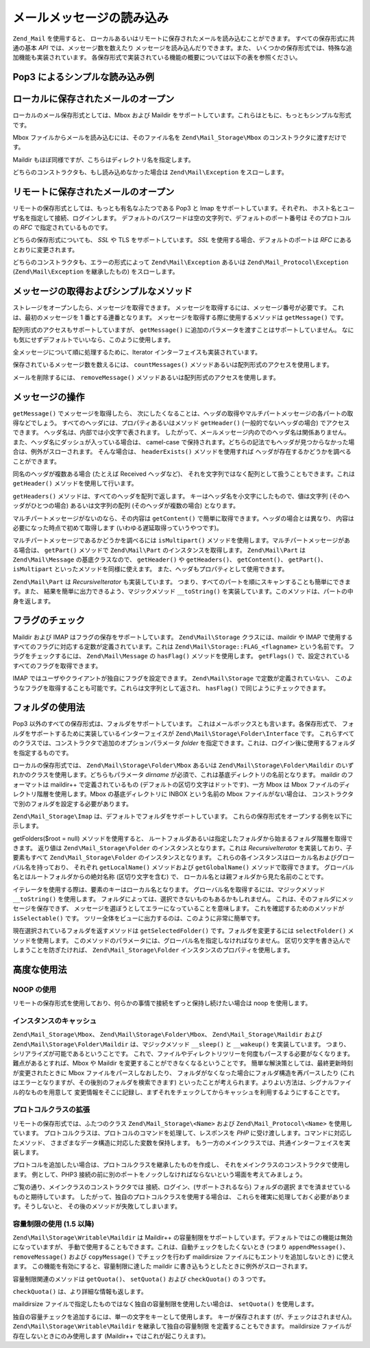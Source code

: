 .. EN-Revision: none
.. _zend.mail.read:

メールメッセージの読み込み
=============

``Zend_Mail`` を使用すると、
ローカルあるいはリモートに保存されたメールを読み込むことができます。
すべての保存形式に共通の基本 *API* では、メッセージ数を数えたり
メッセージを読み込んだりできます。また、
いくつかの保存形式では、特殊な追加機能も実装されています。
各保存形式で実装されている機能の概要については以下の表を参照ください。

.. _zend.mail.read.table-1:

.. table:: メール読み込み機能の概要

   +--------------------------------------+------------------+------------------+------------------+------------------+
   |機能                                    |Mbox              |Maildir           |Pop3              |IMAP              |
   +======================================+==================+==================+==================+==================+
   |保存形式                                  |ローカル              |ローカル              |リモート              |リモート              |
   +--------------------------------------+------------------+------------------+------------------+------------------+
   |メッセージの取得                              |Yes               |Yes               |Yes               |Yes               |
   +--------------------------------------+------------------+------------------+------------------+------------------+
   |MIME パートの取得                           |エミュレート            |エミュレート            |エミュレート            |エミュレート            |
   +--------------------------------------+------------------+------------------+------------------+------------------+
   |フォルダ                                  |Yes               |Yes               |No                |Yes               |
   +--------------------------------------+------------------+------------------+------------------+------------------+
   |メッセージ/フォルダ の作成                        |No                |対応予定              |No                |対応予定              |
   +--------------------------------------+------------------+------------------+------------------+------------------+
   |フラグ                                   |No                |Yes               |No                |Yes               |
   +--------------------------------------+------------------+------------------+------------------+------------------+
   |容量制限                                  |No                |Yes               |No                |No                |
   +--------------------------------------+------------------+------------------+------------------+------------------+

.. _zend.mail.read-example:

Pop3 によるシンプルな読み込み例
------------------

.. code-block:: php
   :linenos:

   $mail = new Zend\Mail_Storage\Pop3(array('host'     => 'localhost',
                                            'user'     => 'test',
                                            'password' => 'test'));

   echo $mail->countMessages() . " messages found\n";
   foreach ($mail as $message) {
       echo "Mail from '{$message->from}': {$message->subject}\n";
   }

.. _zend.mail.read-open-local:

ローカルに保存されたメールのオープン
------------------

ローカルのメール保存形式としては、Mbox および Maildir
をサポートしています。これらはともに、もっともシンプルな形式です。

Mbox ファイルからメールを読み込むには、そのファイル名を ``Zend\Mail_Storage\Mbox``
のコンストラクタに渡すだけです。

.. code-block:: php
   :linenos:

   $mail = new Zend\Mail_Storage\Mbox(array('filename' =>
                                                '/home/test/mail/inbox'));

Maildir もほぼ同様ですが、こちらはディレクトリ名を指定します。

.. code-block:: php
   :linenos:

   $mail = new Zend\Mail_Storage\Maildir(array('dirname' =>
                                                   '/home/test/mail/'));

どちらのコンストラクタも、もし読み込めなかった場合は ``Zend\Mail\Exception``
をスローします。

.. _zend.mail.read-open-remote:

リモートに保存されたメールのオープン
------------------

リモートの保存形式としては、もっとも有名なふたつである Pop3 と Imap
をサポートしています。それぞれ、
ホスト名とユーザ名を指定して接続、ログインします。
デフォルトのパスワードは空の文字列で、デフォルトのポート番号は
そのプロトコルの *RFC* で指定されているものです。

.. code-block:: php
   :linenos:

   // Pop3 での接続
   $mail = new Zend\Mail_Storage\Pop3(array('host'     => 'example.com',
                                            'user'     => 'test',
                                            'password' => 'test'));

   // Imap での接続
   $mail = new Zend\Mail_Storage\Imap(array('host'     => 'example.com',
                                            'user'     => 'test',
                                            'password' => 'test'));

   // 非標準のポートの例
   $mail = new Zend\Mail_Storage\Pop3(array('host'     => 'example.com',
                                            'port'     => 1120
                                            'user'     => 'test',
                                            'password' => 'test'));

どちらの保存形式についても、 *SSL* や TLS をサポートしています。 *SSL*
を使用する場合、デフォルトのポートは *RFC* にあるとおりに変更されます。

.. code-block:: php
   :linenos:

   // Zend\Mail_Storage\Pop3 の例ですが、Zend\Mail_Storage\Imap でも同様です

   // SSL を使用する場合はポートが異なります (デフォルトは Pop3 なら 995、Imap なら 993)
   $mail = new Zend\Mail_Storage\Pop3(array('host'     => 'example.com',
                                            'user'     => 'test',
                                            'password' => 'test',
                                            'ssl'      => 'SSL'));

   // TLS を使用します
   $mail = new Zend\Mail_Storage\Pop3(array('host'     => 'example.com',
                                            'user'     => 'test',
                                            'password' => 'test',
                                            'ssl'      => 'TLS'));

どちらのコンストラクタも、エラーの形式によって ``Zend\Mail\Exception`` あるいは
``Zend\Mail_Protocol\Exception`` (``Zend\Mail\Exception`` を継承したもの) をスローします。

.. _zend.mail.read-fetching:

メッセージの取得およびシンプルなメソッド
--------------------

ストレージをオープンしたら、メッセージを取得できます。
メッセージを取得するには、メッセージ番号が必要です。
これは、最初のメッセージを 1 番とする連番となります。
メッセージを取得する際に使用するメソッドは ``getMessage()`` です。

.. code-block:: php
   :linenos:

   $message = $mail->getMessage($messageNum);

配列形式のアクセスもサポートしていますが、 ``getMessage()``
に追加のパラメータを渡すことはサポートしていません。
なにも気にせずデフォルトでいいなら、このように使用します。

.. code-block:: php
   :linenos:

   $message = $mail[$messageNum];

全メッセージについて順に処理するために、Iterator
インターフェイスも実装されています。

.. code-block:: php
   :linenos:

   foreach ($mail as $messageNum => $message) {
       // 何かの処理 ...
   }

保存されているメッセージ数を数えるには、 ``countMessages()``
メソッドあるいは配列形式のアクセスを使用します。

.. code-block:: php
   :linenos:

   // メソッド
   $maxMessage = $mail->countMessages();

   // 配列形式のアクセス
   $maxMessage = count($mail);

メールを削除するには、 ``removeMessage()``
メソッドあるいは配列形式のアクセスを使用します。

.. code-block:: php
   :linenos:

   // メソッド
   $mail->removeMessage($messageNum);

   // 配列形式のアクセス
   unset($mail[$messageNum]);

.. _zend.mail.read-message:

メッセージの操作
--------

``getMessage()`` でメッセージを取得したら、
次にしたくなることは、ヘッダの取得やマルチパートメッセージの各パートの取得などでしょう。
すべてのヘッダには、プロパティあるいはメソッド ``getHeader()``
(一般的でないヘッダの場合) でアクセスできます。
ヘッダ名は、内部では小文字で表されます。
したがって、メールメッセージ内のでのヘッダ名は関係ありません。
また、ヘッダ名にダッシュが入っている場合は、 camel-case
で保持されます。どちらの記法でもヘッダが見つからなかった場合は、例外がスローされます。
そんな場合は、 ``headerExists()`` メソッドを使用すれば
ヘッダが存在するかどうかを調べることができます。

.. code-block:: php
   :linenos:

   // メッセージオブジェクトを取得します
   $message = $mail->getMessage(1);

   // メッセージの件名を出力します
   echo $message->subject . "\n";

   // content-type ヘッダを取得します
   $type = $message->contentType;

   // CC が設定されているかどうかを調べます
   if( isset($message->cc) ) { // あるいは $message->headerExists('cc');
       $cc = $message->cc;
   }

同名のヘッダが複数ある場合 (たとえば Received ヘッダなど)、
それを文字列ではなく配列として扱うこともできます。これは ``getHeader()``
メソッドを使用して行います。

.. code-block:: php
   :linenos:

   // ヘッダをプロパティとして取得します - 結果は常に文字列で、
   // メッセージ内で複数あらわれる場合は改行文字で区切られます
   $received = $message->received;

   // getHeader() メソッドを使用しても同様です
   $received = $message->getHeader('received', 'string');

   // 配列形式の場合、複数あらわれるとそれぞれ別のエントリとなるので便利です
   $received = $message->getHeader('received', 'array');
   foreach ($received as $line) {
       // なにかをします
   }

   // 書式を指定しなかった場合は内部表現で取得します
   // (ひとつしかない場合は文字列、複数ある場合は配列となります)
   $received = $message->getHeader('received');
   if (is_string($received)) {
       // メッセージ内にそのヘッダはひとつしかありません
   }

``getHeaders()`` メソッドは、すべてのヘッダを配列で返します。
キーはヘッダ名を小文字にしたもので、値は文字列 (そのヘッダがひとつの場合)
あるいは文字列の配列 (そのヘッダが複数の場合) となります。

.. code-block:: php
   :linenos:

   // すべてのヘッダを出力します
   foreach ($message->getHeaders() as $name => $value) {
       if (is_string($value)) {
           echo "$name: $value\n";
           continue;
       }
       foreach ($value as $entry) {
           echo "$name: $entry\n";
       }
   }

マルチパートメッセージがないのなら、その内容は ``getContent()``
で簡単に取得できます。ヘッダの場合とは異なり、
内容は必要になった時点で初めて取得します (いわゆる遅延取得っていうやつです)。

.. code-block:: php
   :linenos:

   // メッセージの内容を HTML で出力します
   echo '<pre>';
   echo $message->getContent();
   echo '</pre>';

マルチパートメッセージであるかどうかを調べるには ``isMultipart()``
メソッドを使用します。マルチパートメッセージがある場合は、 ``getPart()``
メソッドで ``Zend\Mail\Part`` のインスタンスを取得します。 ``Zend\Mail\Part`` は
``Zend\Mail\Message`` の基底クラスなので、 ``getHeader()`` や ``getHeaders()``\ 、 ``getContent()``\
、 ``getPart()``\ 、 ``isMultipart`` といったメソッドを同様に使えます。
また、ヘッダもプロパティとして使用できます。

.. code-block:: php
   :linenos:

   // マルチパートの最初の部分を取得します
   $part = $message;
   while ($part->isMultipart()) {
       $part = $message->getPart(1);
   }
   echo 'Type of this part is ' . strtok($part->contentType, ';') . "\n";
   echo "Content:\n";
   echo $part->getContent();

``Zend\Mail\Part`` は *RecursiveIterator* も実装しています。
つまり、すべてのパートを順にスキャンすることも簡単にできます。また、
結果を簡単に出力できるよう、マジックメソッド ``__toString()``
を実装しています。このメソッドは、パートの中身を返します。

.. code-block:: php
   :linenos:

   // 最初の text/plain パートを出力します
   $foundPart = null;
   foreach (new RecursiveIteratorIterator($mail->getMessage(1)) as $part) {
       try {
           if (strtok($part->contentType, ';') == 'text/plain') {
               $foundPart = $part;
               break;
           }
       } catch (Zend\Mail\Exception $e) {
           // 無視します
       }
   }
   if (!$foundPart) {
       echo 'プレーンテキストのパートがありません';
   } else {
       echo "プレーンテキストパート: \n" . $foundPart;
   }

.. _zend.mail.read-flags:

フラグのチェック
--------

Maildir および IMAP はフラグの保存をサポートしています。 ``Zend\Mail\Storage``
クラスには、maildir や IMAP
で使用するすべてのフラグに対応する定数が定義されています。これは
``Zend\Mail\Storage::FLAG_<flagname>`` という名前です。 フラグをチェックするには、
``Zend\Mail\Message`` の ``hasFlag()`` メソッドを使用します。 ``getFlags()``
で、設定されているすべてのフラグを取得できます。

.. code-block:: php
   :linenos:

   // 未読メッセージを探します
   echo "未読メール\n";
   foreach ($mail as $message) {
       if ($message->hasFlag(Zend\Mail\Storage::FLAG_SEEN)) {
           continue;
       }
       // 新着メールのマークをつけます
       if ($message->hasFlag(Zend\Mail\Storage::FLAG_RECENT)) {
           echo '! ';
       } else {
           echo '  ';
       }
       echo $message->subject . "\n";
   }

   // フラグをチェックします
   $flags = $message->getFlags();
   echo "Message is flagged as: ";
   foreach ($flags as $flag) {
       switch ($flag) {
           case Zend\Mail\Storage::FLAG_ANSWERED:
               echo '返信済み ';
               break;
           case Zend\Mail\Storage::FLAG_FLAGGED:
               echo 'フラグ設定済み ';
               break;

           // ...
           // その他のフラグのチェック
           // ...

           default:
               echo $flag . '(未知のフラグ) ';
       }
   }

IMAP ではユーザやクライアントが独自にフラグを設定できます。 ``Zend\Mail\Storage``
で定数が定義されていない、
このようなフラグを取得することも可能です。これらは文字列として返され、
``hasFlag()`` で同じようにチェックできます。

.. code-block:: php
   :linenos:

   // クライアントで定義したフラグ $IsSpam, $SpamTested を調べます
   if (!$message->hasFlag('$SpamTested')) {
       echo 'まだスパムチェックがすんでいません';
   } else if ($message->hasFlag('$IsSpam')) {
       echo 'このメッセージはスパムです';
   } else {
       echo 'このメッセージはハムです (スパムではありません)';
   }

.. _zend.mail.read-folders:

フォルダの使用法
--------

Pop3 以外のすべての保存形式は、フォルダをサポートしています。
これはメールボックスとも言います。各保存形式で、
フォルダをサポートするために実装しているインターフェイスが
``Zend\Mail\Storage\Folder\Interface`` です。
これらすべてのクラスでは、コンストラクタで追加のオプションパラメータ *folder*
を指定できます。これは、ログイン後に使用するフォルダを指定するものです。

ローカルの保存形式では、 ``Zend\Mail\Storage\Folder\Mbox`` あるいは
``Zend\Mail\Storage\Folder\Maildir`` のいずれかのクラスを使用します。どちらもパラメータ
*dirname* が必須で、これは基底ディレクトリの名前となります。 maildir
のフォーマットは maildir++ で定義されているもの
(デフォルトの区切り文字はドットです)、一方 Mbox は Mbox
ファイルのディレクトリ階層を使用します。Mbox の基底ディレクトリに INBOX
という名前の Mbox ファイルがない場合は、
コンストラクタで別のフォルダを設定する必要があります。

``Zend\Mail_Storage\Imap`` は、デフォルトでフォルダをサポートしています。
これらの保存形式をオープンする例を以下に示します。

.. code-block:: php
   :linenos:

   // mbox でフォルダを使用します
   $mail = new Zend\Mail\Storage\Folder\Mbox(array('dirname' =>
                                                       '/home/test/mail/'));

   // mbox で INBOX 以外のデフォルトフォルダを使用します。
   // Zend\Mail\Storage\Folder\Maildir および Zend\Mail_Storage\Imap でも動作します
   $mail = new Zend\Mail\Storage\Folder\Mbox(array('dirname' =>
                                                       '/home/test/mail/',
                                                   'folder'  =>
                                                       'Archive'));

   // maildir でフォルダを使用します
   $mail = new Zend\Mail\Storage\Folder\Maildir(array('dirname' =>
                                                          '/home/test/mail/'));

   // maildir で区切り文字にコロンを使用します。Maildir++ の推奨する形式です
   $mail = new Zend\Mail\Storage\Folder\Maildir(array('dirname' =>
                                                          '/home/test/mail/',
                                                      'delim'   => ':'));

   // imap の場合は、フォルダを使用するしないにかかわらず同じ形式です
   $mail = new Zend\Mail_Storage\Imap(array('host'     => 'example.com',
                                            'user'     => 'test',
                                            'password' => 'test'));

getFolders($root = null) メソッドを使用すると、
ルートフォルダあるいは指定したフォルダから始まるフォルダ階層を取得できます。
返り値は ``Zend\Mail_Storage\Folder`` のインスタンスとなります。これは *RecursiveIterator*
を実装しており、子要素もすべて ``Zend\Mail_Storage\Folder`` のインスタンスとなります。
これらの各インスタンスはローカル名およびグローバル名を持っており、 それぞれ
``getLocalName()`` メソッドおよび ``getGlobalName()`` メソッドで取得できます。
グローバル名とはルートフォルダからの絶対名称 (区切り文字を含む) で、
ローカル名とは親フォルダから見た名前のことです。

.. _zend.mail.read-folders.table-1:

.. table:: Mail フォルダの名前

   +------------------+---------------+
   |グローバル名            |ローカル名          |
   +==================+===============+
   |/INBOX            |INBOX          |
   +------------------+---------------+
   |/Archive/2005     |2005           |
   +------------------+---------------+
   |List.ZF.General   |General        |
   +------------------+---------------+

イテレータを使用する際は、要素のキーはローカル名となります。
グローバル名を取得するには、マジックメソッド ``__toString()`` を使用します。
フォルダによっては、選択できないものもあるかもしれません。
これは、そのフォルダにメッセージを保存できず、
メッセージを選ぼうとしてエラーになっていることを意味します。
これを確認するためのメソッドが ``isSelectable()`` です。
ツリー全体をビューに出力するのは、このように非常に簡単です。

.. code-block:: php
   :linenos:

   $folders = new RecursiveIteratorIterator($this->mail->getFolders(),
                                            RecursiveIteratorIterator::SELF_FIRST);
   echo '<select name="folder">';
   foreach ($folders as $localName => $folder) {
       $localName = str_pad('', $folders->getDepth(), '-', STR_PAD_LEFT) .
                    $localName;
       echo '<option';
       if (!$folder->isSelectable()) {
           echo ' disabled="disabled"';
       }
       echo ' value="' . htmlspecialchars($folder) . '">'
           . htmlspecialchars($localName) . '</option>';
   }
   echo '</select>';

現在選択されているフォルダを返すメソッドは ``getSelectedFolder()``
です。フォルダを変更するには ``selectFolder()`` メソッドを使用します。
このメソッドのパラメータには、グローバル名を指定しなければなりません。
区切り文字を書き込んでしまうことを防ぎたければ、 ``Zend\Mail_Storage\Folder``
インスタンスのプロパティを使用します。

.. code-block:: php
   :linenos:

   // 選択した保存形式とその設定により、$rootFolder->Archive->2005
   // は以下の内容と同等になります
   //   /Archive/2005
   //  Archive:2005
   //  INBOX.Archive.2005
   //  ...
   $folder = $mail->getFolders()->Archive->2005;
   echo 'Last folder was '
      . $mail->getSelectedFolder()
      . "new folder is $folder\n";
   $mail->selectFolder($folder);

.. _zend.mail.read-advanced:

高度な使用法
------

.. _zend.mail.read-advanced.noop:

NOOP の使用
^^^^^^^^

リモートの保存形式を使用しており、何らかの事情で接続をずっと保持し続けたい場合は
noop を使用します。

.. code-block:: php
   :linenos:

   foreach ($mail as $message) {

       // 何かの計算 ...

       $mail->noop(); // 接続をキープします

       // また別の処理 ...

       $mail->noop(); // 接続をキープします
   }

.. _zend.mail.read-advanced.caching:

インスタンスのキャッシュ
^^^^^^^^^^^^

``Zend\Mail_Storage\Mbox``\ 、 ``Zend\Mail\Storage\Folder\Mbox``\ 、 ``Zend\Mail_Storage\Maildir`` および
``Zend\Mail\Storage\Folder\Maildir`` は、マジックメソッド ``__sleep()`` と ``__wakeup()``
を実装しています。 つまり、シリアライズが可能であるということです。
これで、ファイルやディレクトリツリーを何度もパースする必要がなくなります。
難点があるとすれば、Mbox や Maildir を変更することができなくなるということです。
簡単な解決策としては、最終更新時刻が変更されたときに Mbox
ファイルをパースしなおしたり、
フォルダがなくなった場合にフォルダ構造を再パースしたり
(これはエラーとなりますが、その後別のフォルダを検索できます)
といったことが考えられます。よりよい方法は、シグナルファイル的なものを用意して
変更情報をそこに記録し、まずそれをチェックしてからキャッシュを利用するようにすることです。

.. code-block:: php
   :linenos:

   // ここでは、特定のキャッシュハンドラ/クラスは使用しません。
   // 使用するキャッシュハンドラにあわせてコードを変更してください
   $signal_file = '/home/test/.mail.last_change';
   $mbox_basedir = '/home/test/mail/';
   $cache_id = 'example mail cache ' . $mbox_basedir . $signal_file;

   $cache = new Your_Cache_Class();
   if (!$cache->isCached($cache_id) ||
       filemtime($signal_file) > $cache->getMTime($cache_id)) {
       $mail = new Zend\Mail\Storage\Folder\Pop3(array('dirname' =>
                                                           $mbox_basedir));
   } else {
       $mail = $cache->get($cache_id);
   }

   // 何らかの処理 ...

   $cache->set($cache_id, $mail);

.. _zend.mail.read-advanced.extending:

プロトコルクラスの拡張
^^^^^^^^^^^

リモートの保存形式では、ふたつのクラス ``Zend\Mail_Storage\<Name>`` および
``Zend\Mail_Protocol\<Name>`` を使用しています。
プロトコルクラスは、プロトコルのコマンドを処理して、レスポンスを *PHP*
に受け渡しします。コマンドに対応したメソッド、
さまざまなデータ構造に対応した変数を保持します。
もう一方のメインクラスでは、共通インターフェイスを実装します。

プロトコルを追加したい場合は、プロトコルクラスを継承したものを作成し、
それをメインクラスのコンストラクタで使用します。 例として、PHP3
接続の前に別のポートをノックしなければならないという場面を考えてみましょう。

.. code-block:: php
   :linenos:

   class Example_Mail_Exception extends Zend\Mail\Exception
   {
   }

   class Example_Mail_Protocol_Exception extends Zend\Mail_Protocol\Exception
   {
   }

   class Example_Mail_Protocol_Pop3_Knock extends Zend\Mail_Protocol\Pop3
   {
       private $host, $port;

       public function __construct($host, $port = null)
       {
           // このクラスでは自動接続は行いません
           $this->host = $host;
           $this->port = $port;
       }

       public function knock($port)
       {
           $sock = @fsockopen($this->host, $port);
           if ($sock) {
               fclose($sock);
           }
       }

       public function connect($host = null, $port = null, $ssl = false)
       {
           if ($host === null) {
               $host = $this->host;
           }
           if ($port === null) {
               $port = $this->port;
           }
           parent::connect($host, $port);
       }
   }

   class Example_Mail_Pop3_Knock extends Zend\Mail_Storage\Pop3
   {
       public function __construct(array $params)
       {
           // ... $params をここでチェックします! ...
           $protocol = new Example_Mail_Protocol_Pop3_Knock($params['host']);

           // 「特別な」処理をここでします
           foreach ((array)$params['knock_ports'] as $port) {
               $protocol->knock($port);
           }

           // 正しい状態に修正します
           $protocol->connect($params['host'], $params['port']);
           $protocol->login($params['user'], $params['password']);

           // 親を初期化します
           parent::__construct($protocol);
       }
   }

   $mail = new Example_Mail_Pop3_Knock(array('host'        => 'localhost',
                                             'user'        => 'test',
                                             'password'    => 'test',
                                             'knock_ports' =>
                                                 array(1101, 1105, 1111)));

ご覧の通り、メインクラスのコンストラクタでは
接続、ログイン、(サポートされるなら) フォルダの選択
までを済ませているものと期待しています。
したがって、独自のプロトコルクラスを使用する場合は、
これらを確実に処理しておく必要があります。そうしないと、
その後のメソッドが失敗してしまいます。

.. _zend.mail.read-advanced.quota:

容量制限の使用 (1.5 以降)
^^^^^^^^^^^^^^^^

``Zend\Mail\Storage\Writable\Maildir`` は Maildir++
の容量制限をサポートしています。デフォルトではこの機能は無効になっていますが、
手動で使用することもできます。これは、自動チェックをしたくないとき (つまり
``appendMessage()``\ 、 ``removeMessage()`` および ``copyMessage()`` でチェックを行わず maildirsize
ファイルにもエントリを追加しないとき) に使えます。
この機能を有効にすると、容量制限に達した maildir
に書き込もうとしたときに例外がスローされます。

容量制限関連のメソッドは ``getQuota()``\ 、 ``setQuota()`` および ``checkQuota()`` の 3
つです。

.. code-block:: php
   :linenos:

   $mail = new Zend\Mail\Storage\Writable\Maildir(array('dirname' =>
                                                      '/home/test/mail/'));
   $mail->setQuota(true); // true で有効に、そして false で無効にします
   echo 'Quota check is now ', $mail->getQuota() ? 'enabled' : 'disabled', "\n";
   // チェックを無効にしている場合でも手動でのチェックは使用できます
   echo 'You are ', $mail->checkQuota() ? 'over quota' : 'not over quota', "\n";

``checkQuota()`` は、より詳細な情報も返します。

.. code-block:: php
   :linenos:

   $quota = $mail->checkQuota(true);
   echo 'You are ', $quota['over_quota'] ? 'over quota' : 'not over quota', "\n";
   echo 'You have ',
        $quota['count'],
        ' of ',
        $quota['quota']['count'],
        ' messages and use ';
   echo $quota['size'], ' of ', $quota['quota']['size'], ' octets';

maildirsize ファイルで指定したものではなく独自の容量制限を使用したい場合は、
``setQuota()`` を使用します。

.. code-block:: php
   :linenos:

   // メッセージ数とオクテットサイズに対応しています。順序が重要です
   $quota = $mail->setQuota(array('size' => 10000, 'count' => 100));

独自の容量チェックを追加するには、単一の文字をキーとして使用します。
キーが保存されます (が、チェックはされません)。 ``Zend\Mail\Storage\Writable\Maildir``
を継承して独自の容量制限 を定義することもできます。 maildirsize
ファイルが存在しないときにのみ使用します (Maildir++ ではこれが起こりえます)。

.. code-block:: php
   :linenos:

   class Example_Mail_Storage_Maildir extends Zend\Mail\Storage\Writable\Maildir {
       // getQuota は、容量チェックの際に $fromStorage = true でコールされます
       public function getQuota($fromStorage = false) {
           try {
               return parent::getQuota($fromStorage);
           } catch (Zend\Mail_Storage\Exception $e) {
               if (!$fromStorage) {
                   // 未知のエラー
                   throw $e;
               }
               // maildirsize ファイルが見つからないようです

               list($count, $size) = get_quota_from_somewhere_else();
               return array('count' => $count, 'size' => $size);
           }
       }
   }


